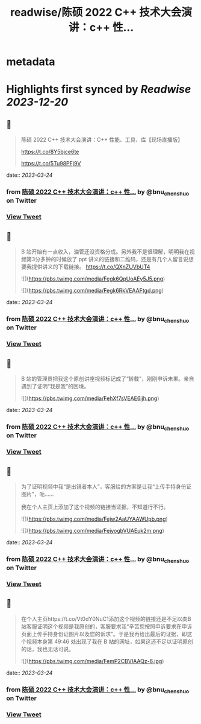 :PROPERTIES:
:title: readwise/陈硕 2022 C++ 技术大会演讲：c++ 性...
:END:


* metadata
:PROPERTIES:
:author: [[bnu_chenshuo on Twitter]]
:full-title: "陈硕 2022 C++ 技术大会演讲：c++ 性..."
:category: [[tweets]]
:url: https://twitter.com/bnu_chenshuo/status/1575643639773949953
:image-url: https://pbs.twimg.com/profile_images/667513356/ChenShuo_square.jpg
:END:

* Highlights first synced by [[Readwise]] [[2023-12-20]]
** 📌
#+BEGIN_QUOTE
陈硕 2022 C++ 技术大会演讲：C++ 性能、工具、库【现场直播版】

https://t.co/8Y5bjce6te

https://t.co/5Tu98PFj9V 
#+END_QUOTE
    date:: [[2023-03-24]]
*** from _陈硕 2022 C++ 技术大会演讲：c++ 性..._ by @bnu_chenshuo on Twitter
*** [[https://twitter.com/bnu_chenshuo/status/1575643639773949953][View Tweet]]
** 📌
#+BEGIN_QUOTE
B 站开始有一点收入，油管还没资格分成。另外我不是很理解，明明我在视频第3分多钟的时候放了 ppt 讲义的链接和二维码，还是有几个人留言说想要我提供讲义的下载链接。 https://t.co/QXnZUVbUT4 

![](https://pbs.twimg.com/media/Fegk6QpUoAEy5J5.png) 

![](https://pbs.twimg.com/media/Fegk6RkVEAAFtgd.png) 
#+END_QUOTE
    date:: [[2023-03-24]]
*** from _陈硕 2022 C++ 技术大会演讲：c++ 性..._ by @bnu_chenshuo on Twitter
*** [[https://twitter.com/bnu_chenshuo/status/1578552255736795137][View Tweet]]
** 📌
#+BEGIN_QUOTE
B 站的管理员把我这个原创讲座视频标记成了“转载”，刚刚申诉未果。亲自遇到了证明“我是我”的困境。 

![](https://pbs.twimg.com/media/FehXf7sVEAE6ijh.png) 
#+END_QUOTE
    date:: [[2023-03-24]]
*** from _陈硕 2022 C++ 技术大会演讲：c++ 性..._ by @bnu_chenshuo on Twitter
*** [[https://twitter.com/bnu_chenshuo/status/1578608146628562944][View Tweet]]
** 📌
#+BEGIN_QUOTE
为了证明视频中我“是出镜者本人”，客服给的方案是让我“上传手持身份证图片”，呃……

我在个人主页上添加了这个视频的链接当证据，不知道行不行。 

![](https://pbs.twimg.com/media/Fejw2AaUYAAWUpb.png) 

![](https://pbs.twimg.com/media/FejyogbVUAEuk2m.png) 
#+END_QUOTE
    date:: [[2023-03-24]]
*** from _陈硕 2022 C++ 技术大会演讲：c++ 性..._ by @bnu_chenshuo on Twitter
*** [[https://twitter.com/bnu_chenshuo/status/1578779041858916353][View Tweet]]
** 📌
#+BEGIN_QUOTE
在个人主页https://t.co/Vt0dY0NuC1添加这个视频的链接还是不足以向B站客服证明这个视频是我原创的，客服要求我“辛苦您按照申诉要求在申诉页面上传手持身份证图片以及您的诉求”。于是我再给出最后的证据，即这个视频本身第 49:46 处出现了我在 B 站的网址，如果这还不足以证明原创的话，我也无话可说。 

![](https://pbs.twimg.com/media/FemP2CBVIAAQz-6.jpg) 
#+END_QUOTE
    date:: [[2023-03-24]]
*** from _陈硕 2022 C++ 技术大会演讲：c++ 性..._ by @bnu_chenshuo on Twitter
*** [[https://twitter.com/bnu_chenshuo/status/1578952357928239104][View Tweet]]